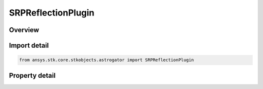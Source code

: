 SRPReflectionPlugin
===================

.. py:class:: ansys.stk.core.stkobjects.astrogator.SRPReflectionPlugin

   Bases: :py:class:`~ansys.stk.core.stkobjects.astrogator.IComponentInfo`, :py:class:`~ansys.stk.core.stkobjects.astrogator.ICloneable`

   SRP Reflection Plugin.

.. py:currentmodule:: SRPReflectionPlugin

Overview
--------

.. tab-set::

    .. tab-item:: Properties
        
        .. list-table::
            :header-rows: 0
            :widths: auto

            * - :py:attr:`~ansys.stk.core.stkobjects.astrogator.SRPReflectionPlugin.plugin_identifier`
              - Get or set the plugin name.
            * - :py:attr:`~ansys.stk.core.stkobjects.astrogator.SRPReflectionPlugin.plugin_config`
              - Get the properties of the selected plugin.
            * - :py:attr:`~ansys.stk.core.stkobjects.astrogator.SRPReflectionPlugin.atmosphere_altitude`
              - Get or set the atmospheric altitude for eclipse. A simple model to account for some measure of attenuation that simply increases the shape of the Earth by the defined altitude height, often taken to be 23 km. Uses Distance Dimension.
            * - :py:attr:`~ansys.stk.core.stkobjects.astrogator.SRPReflectionPlugin.shadow_model`
              - Get or set the shadow model type.
            * - :py:attr:`~ansys.stk.core.stkobjects.astrogator.SRPReflectionPlugin.sun_position`
              - Get or set the sun position computation.
            * - :py:attr:`~ansys.stk.core.stkobjects.astrogator.SRPReflectionPlugin.eclipsing_bodies`
              - Other eclipsing bodies.
            * - :py:attr:`~ansys.stk.core.stkobjects.astrogator.SRPReflectionPlugin.include_boundary_mitigation`
              - True if shadow boundary mitigation should be performed; the state of the satellite after crossing a shadow boundary will be corrected for errors possibly caused by the sudden change in SRP which occurred during the integration step.
            * - :py:attr:`~ansys.stk.core.stkobjects.astrogator.SRPReflectionPlugin.use_sun_central_body_file_values`
              - True if solar values should come from the Sun.cb file.
            * - :py:attr:`~ansys.stk.core.stkobjects.astrogator.SRPReflectionPlugin.solar_radius`
              - Get the solar radius value to use in eclipse calculations.  Uses Distance Dimension.



Import detail
-------------

.. code-block:: python

    from ansys.stk.core.stkobjects.astrogator import SRPReflectionPlugin


Property detail
---------------

.. py:property:: plugin_identifier
    :canonical: ansys.stk.core.stkobjects.astrogator.SRPReflectionPlugin.plugin_identifier
    :type: str

    Get or set the plugin name.

.. py:property:: plugin_config
    :canonical: ansys.stk.core.stkobjects.astrogator.SRPReflectionPlugin.plugin_config
    :type: PluginProperties

    Get the properties of the selected plugin.

.. py:property:: atmosphere_altitude
    :canonical: ansys.stk.core.stkobjects.astrogator.SRPReflectionPlugin.atmosphere_altitude
    :type: float

    Get or set the atmospheric altitude for eclipse. A simple model to account for some measure of attenuation that simply increases the shape of the Earth by the defined altitude height, often taken to be 23 km. Uses Distance Dimension.

.. py:property:: shadow_model
    :canonical: ansys.stk.core.stkobjects.astrogator.SRPReflectionPlugin.shadow_model
    :type: ShadowModel

    Get or set the shadow model type.

.. py:property:: sun_position
    :canonical: ansys.stk.core.stkobjects.astrogator.SRPReflectionPlugin.sun_position
    :type: SunPosition

    Get or set the sun position computation.

.. py:property:: eclipsing_bodies
    :canonical: ansys.stk.core.stkobjects.astrogator.SRPReflectionPlugin.eclipsing_bodies
    :type: CentralBodyComponentCollection

    Other eclipsing bodies.

.. py:property:: include_boundary_mitigation
    :canonical: ansys.stk.core.stkobjects.astrogator.SRPReflectionPlugin.include_boundary_mitigation
    :type: bool

    True if shadow boundary mitigation should be performed; the state of the satellite after crossing a shadow boundary will be corrected for errors possibly caused by the sudden change in SRP which occurred during the integration step.

.. py:property:: use_sun_central_body_file_values
    :canonical: ansys.stk.core.stkobjects.astrogator.SRPReflectionPlugin.use_sun_central_body_file_values
    :type: bool

    True if solar values should come from the Sun.cb file.

.. py:property:: solar_radius
    :canonical: ansys.stk.core.stkobjects.astrogator.SRPReflectionPlugin.solar_radius
    :type: float

    Get the solar radius value to use in eclipse calculations.  Uses Distance Dimension.


